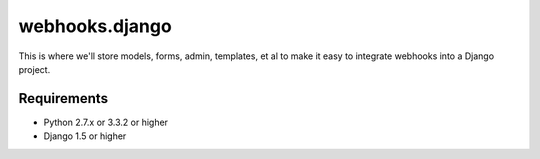 =================
webhooks.django
=================

This is where we'll store models, forms, admin, templates, et al to make it easy to integrate webhooks into a Django project.

Requirements
-------------

* Python 2.7.x or 3.3.2 or higher
* Django 1.5 or higher